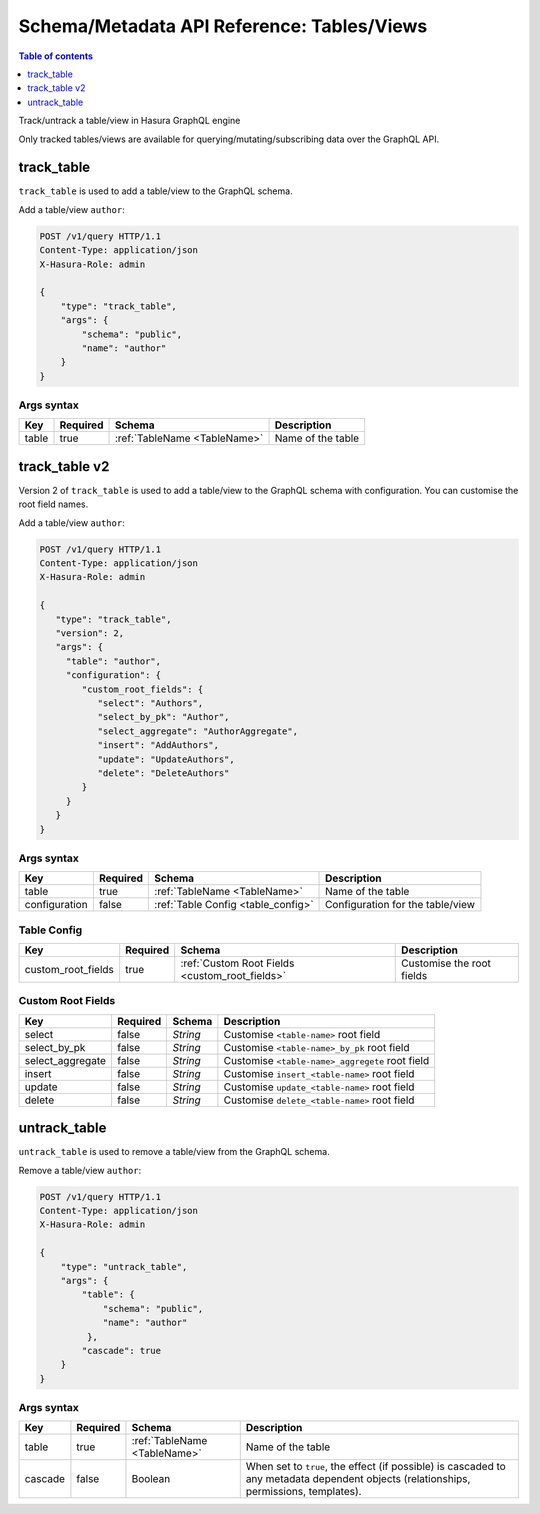 Schema/Metadata API Reference: Tables/Views
===========================================

.. contents:: Table of contents
  :backlinks: none
  :depth: 1
  :local:

Track/untrack a table/view in Hasura GraphQL engine

Only tracked tables/views are available for querying/mutating/subscribing data over the GraphQL API.

.. _track_table:

track_table
-----------

``track_table`` is used to add a table/view to the GraphQL schema.

Add a table/view ``author``:

.. code-block:: http

   POST /v1/query HTTP/1.1
   Content-Type: application/json
   X-Hasura-Role: admin

   {
       "type": "track_table",
       "args": {
           "schema": "public",
           "name": "author"
       }
   }

.. _track_table_syntax:

Args syntax
^^^^^^^^^^^

.. list-table::
   :header-rows: 1

   * - Key
     - Required
     - Schema
     - Description
   * - table
     - true
     - :ref:`TableName <TableName>`
     - Name of the table

.. _track_table_v2:

track_table v2
--------------

Version 2 of ``track_table`` is used to add a table/view to the GraphQL schema with configuration. You can customise the root field names.

Add a table/view ``author``:

.. code-block:: http

   POST /v1/query HTTP/1.1
   Content-Type: application/json
   X-Hasura-Role: admin

   {
      "type": "track_table",
      "version": 2,
      "args": {
        "table": "author",
        "configuration": {
           "custom_root_fields": {
              "select": "Authors",
              "select_by_pk": "Author",
              "select_aggregate": "AuthorAggregate",
              "insert": "AddAuthors",
              "update": "UpdateAuthors",
              "delete": "DeleteAuthors"
           }
        }
      }
   }

.. _track_table_args_syntax_v2:

Args syntax
^^^^^^^^^^^

.. list-table::
   :header-rows: 1

   * - Key
     - Required
     - Schema
     - Description
   * - table
     - true
     - :ref:`TableName <TableName>`
     - Name of the table
   * - configuration
     - false
     - :ref:`Table Config <table_config>`
     - Configuration for the table/view

.. _table_config:

Table Config
^^^^^^^^^^^^

.. list-table::
   :header-rows: 1

   * - Key
     - Required
     - Schema
     - Description
   * - custom_root_fields
     - true
     - :ref:`Custom Root Fields <custom_root_fields>`
     - Customise the root fields

.. _custom_root_fields:

Custom Root Fields
^^^^^^^^^^^^^^^^^^

.. list-table::
   :header-rows: 1

   * - Key
     - Required
     - Schema
     - Description
   * - select
     - false
     - `String`
     - Customise ``<table-name>`` root field
   * - select_by_pk
     - false
     - `String`
     - Customise ``<table-name>_by_pk`` root field
   * - select_aggregate
     - false
     - `String`
     - Customise ``<table-name>_aggregete`` root field
   * - insert
     - false
     - `String`
     - Customise ``insert_<table-name>`` root field
   * - update
     - false
     - `String`
     - Customise ``update_<table-name>`` root field
   * - delete
     - false
     - `String`
     - Customise ``delete_<table-name>`` root field

.. _untrack_table:

untrack_table
-------------

``untrack_table`` is used to remove a table/view from the GraphQL schema.

Remove a table/view ``author``:

.. code-block:: http

   POST /v1/query HTTP/1.1
   Content-Type: application/json
   X-Hasura-Role: admin

   {
       "type": "untrack_table",
       "args": {
           "table": {
               "schema": "public",
               "name": "author"
            },
           "cascade": true
       }
   }


.. _untrack_table_syntax:

Args syntax
^^^^^^^^^^^

.. list-table::
   :header-rows: 1

   * - Key
     - Required
     - Schema
     - Description
   * - table
     - true
     - :ref:`TableName <TableName>`
     - Name of the table
   * - cascade
     - false
     - Boolean
     - When set to ``true``, the effect (if possible) is cascaded to any metadata dependent objects (relationships, permissions, templates).
